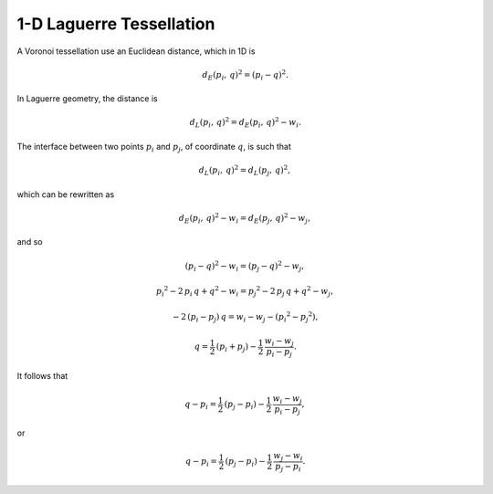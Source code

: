 .. _1dmeshing:

1-D Laguerre Tessellation
=========================

A Voronoi tessellation use an Euclidean distance, which in 1D is

.. math::

  \begin{equation}
  {d_E(p_i,\,q)}^2 = (p_i - q)^2.
  \end{equation}

In Laguerre geometry, the distance is

.. math::

  \begin{equation}
  {d_L(p_i,\,q)}^2 = {d_E(p_i,\,q)}^2 - w_i.
  \end{equation}

The interface between two points :math:`p_i` and :math:`p_j`, of coordinate :math:`q`, is such
that

.. math::

  \begin{equation}
  {d_L(p_i,\,q)}^2 = {d_L(p_j,\,q)}^2,
  \end{equation}

which can be rewritten as

.. math::

  \begin{equation}
  {d_E(p_i,\,q)}^2 - w_i = {d_E(p_j,\,q)}^2 - w_j,
  \end{equation}

and so

.. math::

  \begin{equation}
  {(p_i - q)}^2 - w_i = {(p_j - q)}^2 - w_j,
  \end{equation}

.. math::

  \begin{equation}
  {p_i}^2 - 2\,p_i\,q + q^2 - w_i
  = {p_j}^2 - 2\,p_j\,q + q^2 - w_j,
  \end{equation}

.. math::

  \begin{equation}
  -2\,(p_i-p_j)\,q
  =   w_i - w_j
   - ({p_i}^2 - {p_j}^2),
  \end{equation}

.. math::

  \begin{equation}
  q
  = \frac{1}{2}\,(p_i + p_j)
  - \frac{1}{2}\,\frac{w_i - w_j}
        {p_i-p_j}.
  \end{equation}

It follows that

.. math::

  \begin{equation}
  q - p_i
  = \frac{1}{2}\,(p_j - p_i)
  - \frac{1}{2}\,\frac{w_i - w_j}
        {p_i-p_j},
  \end{equation}

or

.. math::

  \begin{equation}
  q - p_i
  = \frac{1}{2}\,(p_j - p_i)
  - \frac{1}{2}\,\frac{w_j - w_i}
        {p_j-p_i}.
  \end{equation}

